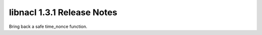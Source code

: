 ===========================
libnacl 1.3.1 Release Notes
===========================

Bring back a safe time_nonce function.
